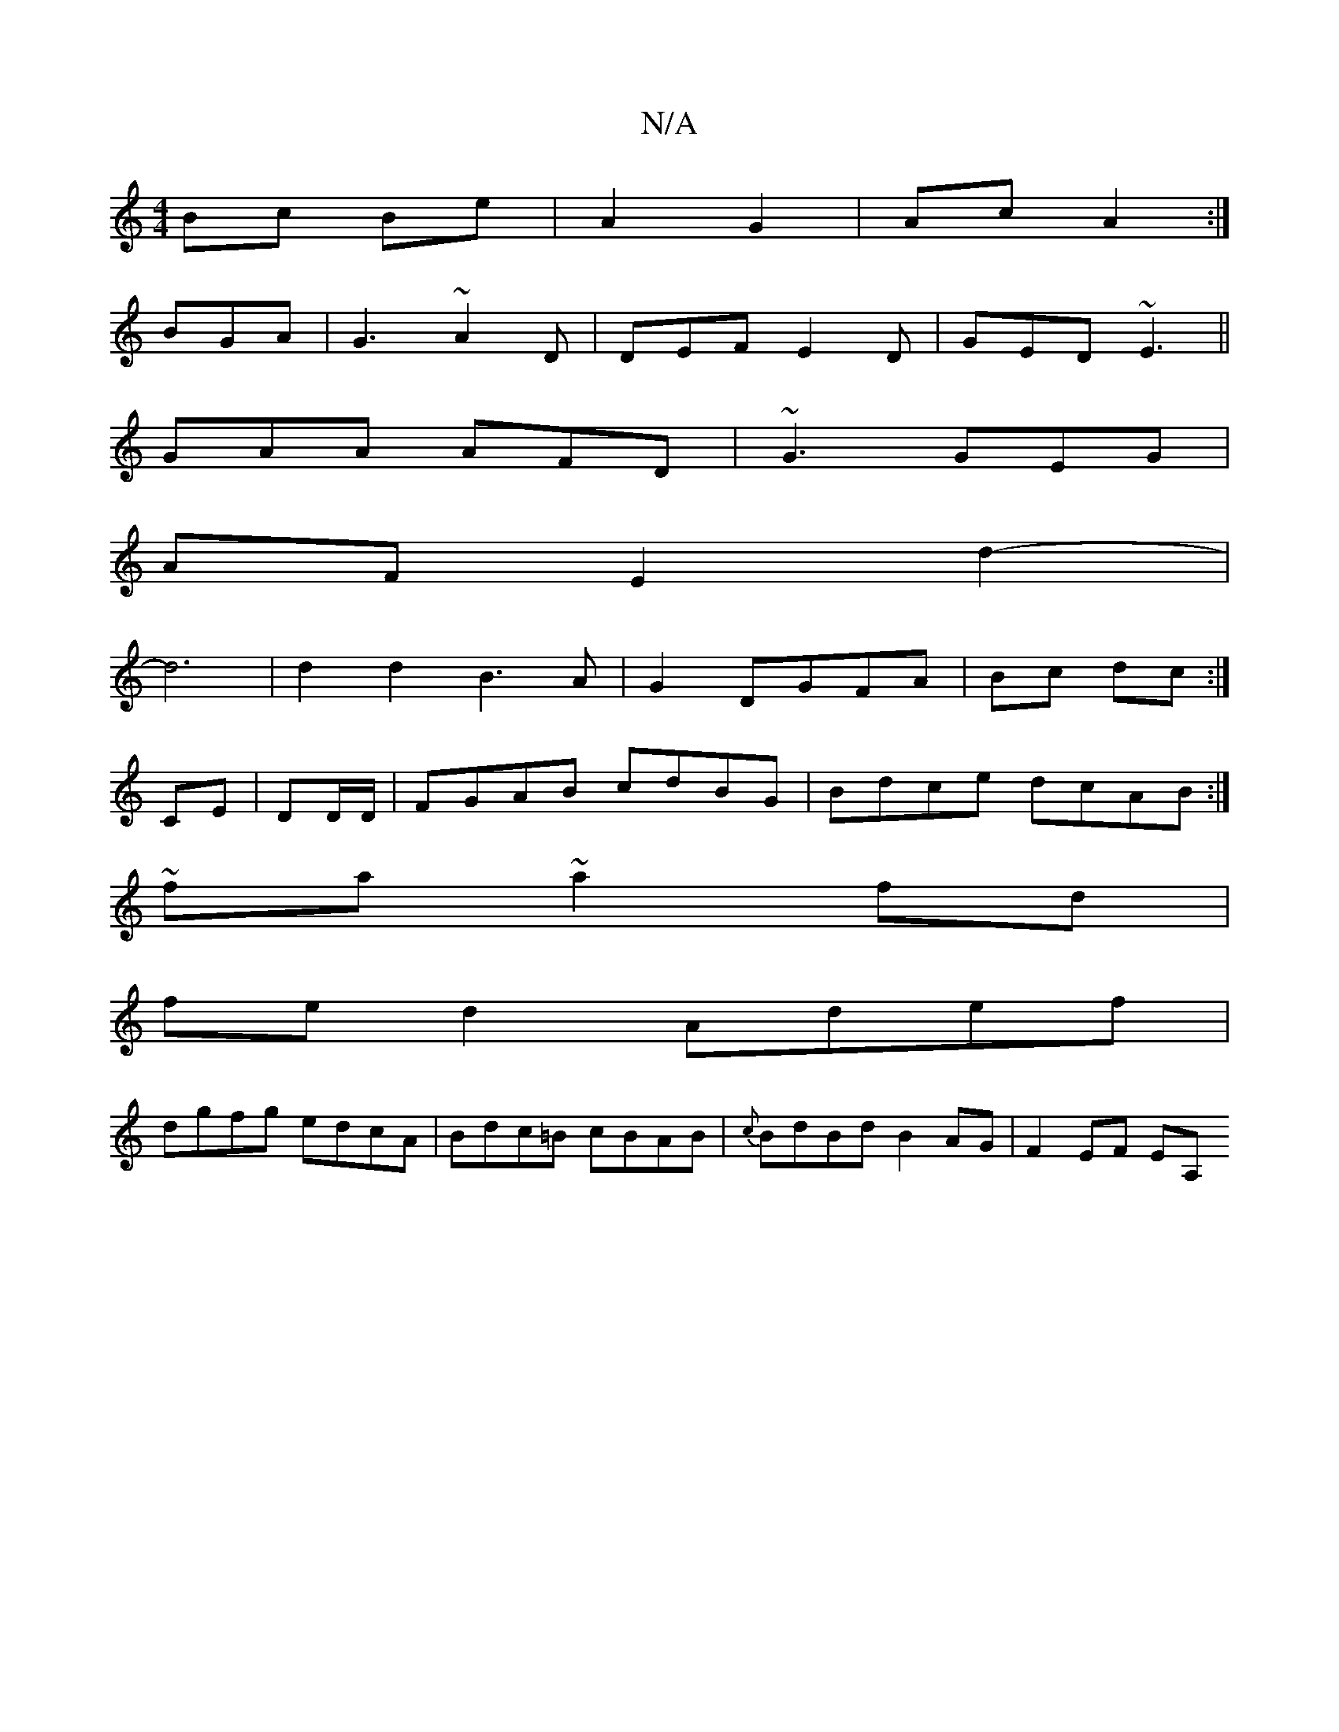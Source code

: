 X:1
T:N/A
M:4/4
R:N/A
K:Cmajor
Bc Be|A2- G2|Ac A2:|
BGA|G3 ~A2D| DEF E2D|GED ~E3||
GAA AFD|~G3 GEG|
AFE2d2-|
d6|d2d2 B3A|G2 DGFA|Bc dc:|
CE|DD/D/|FGAB cdBG|Bdce dcAB:|
~fa~a2fd|
fed2 Adef|
dgfg edcA|Bdc=B cBAB|{c}BdBd B2AG|F2EF EA,